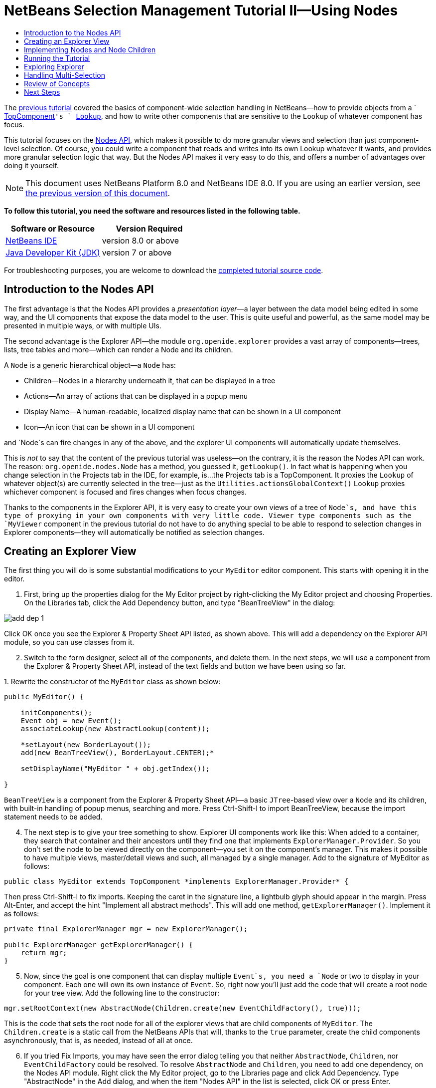 // 
//     Licensed to the Apache Software Foundation (ASF) under one
//     or more contributor license agreements.  See the NOTICE file
//     distributed with this work for additional information
//     regarding copyright ownership.  The ASF licenses this file
//     to you under the Apache License, Version 2.0 (the
//     "License"); you may not use this file except in compliance
//     with the License.  You may obtain a copy of the License at
// 
//       http://www.apache.org/licenses/LICENSE-2.0
// 
//     Unless required by applicable law or agreed to in writing,
//     software distributed under the License is distributed on an
//     "AS IS" BASIS, WITHOUT WARRANTIES OR CONDITIONS OF ANY
//     KIND, either express or implied.  See the License for the
//     specific language governing permissions and limitations
//     under the License.
//

= NetBeans Selection Management Tutorial II—Using Nodes
:jbake-type: platform-tutorial
:jbake-tags: tutorials 
:jbake-status: published
:syntax: true
:source-highlighter: pygments
:toc: left
:toc-title:
:icons: font
:experimental:
:description: NetBeans Selection Management Tutorial II—Using Nodes - Apache NetBeans
:keywords: Apache NetBeans Platform, Platform Tutorials, NetBeans Selection Management Tutorial II—Using Nodes

The  link:nbm-selection-1.html[previous tutorial] covered the basics of component-wide selection handling in NetBeans—how to provide objects from a ` link:https://netbeans.apache.org/wiki/devfaqwindowstopcomponent[TopComponent]`'s ` link:https://netbeans.apache.org/wiki/devfaqlookup[Lookup]`, and how to write other components that are sensitive to the `Lookup` of whatever component has focus.

This tutorial focuses on the  link:https://bits.netbeans.org/dev/javadoc/org-openide-nodes/overview-summary.html[Nodes API], which makes it possible to do more granular views and selection than just component-level selection. Of course, you could write a component that reads and writes into its own Lookup whatever it wants, and provides more granular selection logic that way. But the Nodes API makes it very easy to do this, and offers a number of advantages over doing it yourself.

NOTE: This document uses NetBeans Platform 8.0 and NetBeans IDE 8.0. If you are using an earlier version, see  link:74/nbm-selection-2.html[the previous version of this document].





*To follow this tutorial, you need the software and resources listed in the following table.*

|===
|Software or Resource |Version Required 

| link:https://netbeans.apache.org/download/index.html[NetBeans IDE] |version 8.0 or above 

| link:https://www.oracle.com/technetwork/java/javase/downloads/index.html[Java Developer Kit (JDK)] |version 7 or above 
|===

For troubleshooting purposes, you are welcome to download the  link:http://web.archive.org/web/20170409072842/http://java.net/projects/nb-api-samples/show/versions/8.0/tutorials/selection-management/2-of-4/EventManager[completed tutorial source code].


== Introduction to the Nodes API

The first advantage is that the Nodes API provides a _presentation layer_—a layer between the data model being edited in some way, and the UI components that expose the data model to the user. This is quite useful and powerful, as the same model may be presented in multiple ways, or with multiple UIs.

The second advantage is the Explorer API—the module `org.openide.explorer` provides a vast array of components—trees, lists, tree tables and more—which can render a Node and its children.

A `Node` is a generic hierarchical object—a `Node` has:

* Children—Nodes in a hierarchy underneath it, that can be displayed in a tree
* Actions—An array of actions that can be displayed in a popup menu
* Display Name—A human-readable, localized display name that can be shown in a UI component
* Icon—An icon that can be shown in a UI component

and `Node`s can fire changes in any of the above, and the explorer UI components will automatically update themselves.

This is _not_ to say that the content of the previous tutorial was useless—on the contrary, it is the reason the Nodes API can work. The reason: `org.openide.nodes.Node` has a method, you guessed it, `getLookup()`. In fact what is happening when you change selection in the Projects tab in the IDE, for example, is...the Projects tab is a TopComponent. It proxies the `Lookup` of whatever object(s) are currently selected in the tree—just as the `Utilities.actionsGlobalContext()` `Lookup` proxies whichever component is focused and fires changes when focus changes.

Thanks to the components in the Explorer API, it is very easy to create your own views of a tree of `Node`s, and have this type of proxying in your own components with very little code. Viewer type components such as the `MyViewer` component in the previous tutorial do not have to do anything special to be able to respond to selection changes in Explorer components—they will automatically be notified as selection changes.


== Creating an Explorer View

The first thing you will do is some substantial modifications to your `MyEditor` editor component. This starts with opening it in the editor.


[start=1]
1. First, bring up the properties dialog for the My Editor project by right-clicking the My Editor project and choosing Properties. On the Libraries tab, click the Add Dependency button, and type "BeanTreeView" in the dialog:


image::images/add-dep-1.png[]

Click OK once you see the Explorer &amp; Property Sheet API listed, as shown above. This will add a dependency on the Explorer API module, so you can use classes from it.


[start=2]
1. Switch to the form designer, select all of the components, and delete them. In the next steps, we will use a component from the Explorer &amp; Property Sheet API, instead of the text fields and button we have been using so far.

[start=3]
1. 
Rewrite the constructor of the  ``MyEditor``  class as shown below:


[source,java]
----

public MyEditor() {

    initComponents();
    Event obj = new Event();
    associateLookup(new AbstractLookup(content));

    *setLayout(new BorderLayout());
    add(new BeanTreeView(), BorderLayout.CENTER);*

    setDisplayName("MyEditor " + obj.getIndex());

}
----

`BeanTreeView` is a component from the Explorer &amp; Property Sheet API—a basic `JTree`-based view over a `Node` and its children, with built-in handling of popup menus, searching and more. Press Ctrl-Shift-I to import BeanTreeView, because the import statement needs to be added.


[start=4]
1. The next step is to give your tree something to show. Explorer UI components work like this: When added to a container, they search that container and their ancestors until they find one that implements `ExplorerManager.Provider`. So you don't set the node to be viewed directly on the component—you set it on the component's manager. This makes it possible to have multiple views, master/detail views and such, all managed by a single manager. Add to the signature of MyEditor as follows:

[source,java]
----

public class MyEditor extends TopComponent *implements ExplorerManager.Provider* {
----

Then press Ctrl-Shift-I to fix imports. Keeping the caret in the signature line, a lightbulb glyph should appear in the margin. Press Alt-Enter, and accept the hint "Implement all abstract methods". This will add one method, `getExplorerManager()`. Implement it as follows:

[source,java]
----

private final ExplorerManager mgr = new ExplorerManager();

public ExplorerManager getExplorerManager() {
    return mgr;
}
----


[start=5]
1. Now, since the goal is one component that can display multiple `Event`s, you need a `Node` or two to display in your component. Each one will own its own instance of `Event`. So, right now you'll just add the code that will create a root node for your tree view. Add the following line to the constructor:

[source,java]
----

mgr.setRootContext(new AbstractNode(Children.create(new EventChildFactory(), true)));
----

This is the code that sets the root node for all of the explorer views that are child components of `MyEditor`. The `Children.create` is a static call from the NetBeans APIs that will, thanks to the `true` parameter, create the child components asynchronously, that is, as needed, instead of all at once.

[start=6]
1. If you tried Fix Imports, you may have seen the error dialog telling you that neither `AbstractNode`, `Children`, nor `EventChildFactory` could be resolved. To resolve `AbstractNode` and `Children`, you need to add one dependency, on the Nodes API module. Right click the My Editor project, go to the Libraries page and click Add Dependency. Type "AbstractNode" in the Add dialog, and when the item "Nodes API" in the list is selected, click OK or press Enter.

[start=7]
1. Now, back in the source editor, press Ctrl-Shift-I to Fix Imports. You will be notified that `EventChildFactory` could not be resolved. That's okay—you're about to write it, in the next section.


== Implementing Nodes and Node Children

You'll notice you're using a class called `AbstractNode` above. Despite its name, it is not an abstract class! It is a utility implementation of `org.openide.nodes.Node` which can save you some time and trouble—rather than implement Node yourself, you can just create an AbstractNode and pass it a `Children` object which will provide child nodes for it, and then set its icon and display name as needed. So it is a simple way to get a `Node` object to represent something, without needing to do any subclassing of `Node` itself.

The next step is to implement `EventChildFactory`, so that there are subnodes underneath the initial node.


[start=1]
1. Right click the `org.myorg.myeditor` package in the My Editor project, and choose New > Java Class from the popup menu. In the New Java Class wizard, name the class "EventChildFactory", and click Finish or press Enter to create the class.

[start=2]
1. Modify the signature of the class so it extends `ChildFactory`:

[source,java]
----

class EventChildFactory extends ChildFactory<Event> {
----

Press Ctrl-Shift-I to Fix Imports.


[start=3]
1. Position the caret in the class signature line. When the lightbulb glyph appears in the margin, press Alt-Enter and then Enter again to accept the hint "Implement all Abstract Methods". This will add a `createKeys(List<Event> toPopulate)` method—this is where you will create the keys, on a background thread, that will be used to create the children of your root node.

[start=4]
1. But first, you want to override one method—`createKeys`. `ChildrenFactory.createKeys` is called the first time something pays attention to this Children object—the first time it is asked for its child nodes. So you can delay creation of child Nodes until the user has really expanded the parent node in a view and needs to see them. Implement the method as follows:

[source,java]
----

@Override
protected boolean createKeys(List toPopulate) {
    Event[] objs = new Event[5];
    for (int i = 0; i < objs.length; i++) {
        objs[i] = new Event();
    }
    toPopulate.addAll(Arrays.asList(objs));
    return true;
}
----

As you may have guessed from the name `ChildFactory`, what your parent class does is take an array or `Collection` of key objects, and act as a factory for `Node`s for them. For each element in the array or collection you pass to the `toPopulate` list above, the `createNodeForKey()` shown below will be called once when `true` is returned (note this means that if you want, you can have more than one node to represent one object).

[start=5]
1. 
Now you need to implement the code that actually creates Node objects for all of these. Implement `createNodeForKey` as follows:


[source,java]
----

@Override
protected Node createNodeForKey(Event key) {
    Node result = new AbstractNode(
        Children.create(new EventChildFactory(), true), 
        Lookups.singleton(key));
    result.setDisplayName(key.toString());
    return result;
}
----

The new  ``Node``  is created by passing in the definition of its  ``Children`` , together with the current  ``Event`` , which is put into the  ``Lookup``  of the  ``Node`` . When the user selects the  ``Node`` , the object in its  ``Lookup``  will be proxied by the  ``Lookup``  of the  ``TopComponent`` , which in turn is proxied by the global  ``Lookup`` . In this way, you make the current  ``Event``  object available to any object that is interested in it, whenever the  ``Node``  is selected. Press Ctrl-Shift-I to Fix Imports.


[start=6]
1. The last step is to install a bit of plumbing code that will wire up your explorer manager to your TopComponent's lookup. First, delete the line

[source,java]
----

private final InstanceContent content = new InstanceContent();
----

from the head of the class definition—you will be using a utility to wire up the selected `Node`'s `Lookup` to your component's `Lookup`.

[start=7]
1. Modify the constructor of `MyEditor` so it looks like this:

[source,java]
----

public MyEditor() {

    initComponents();
    Event obj = new Event();
    *associateLookup(ExplorerUtils.createLookup(mgr, getActionMap()));*

    setLayout(new BorderLayout());
    add(new BeanTreeView(), BorderLayout.CENTER);

    setDisplayName("MyEditor " + obj.getIndex());

    mgr.setRootContext(new AbstractNode(Children.create(new EventChildFactory(), true)));

}
----


== Running the Tutorial

You may have noticed that because you pass a new instance of `EventChildFactory` to each `AbstractNode` you create, that you will end up with an infinitely deep tree of `Events`—each `Node` will have five child `Node`s, each with its own `Event`.

You are now ready to run, so right-click `EventManager` and choose Clean and Build, and then right-click again and choose Run from the popup menu. When the application starts, you should be able to browse the  ``Events`` , as shown below:


image::images/new-node-1.png[]

Notice that as you click and/or expand different nodes, the viewer and the property sheet update themselves to show the `Event` belonging to each node, as shown below:


image::images/new-node-2.png[]


== Exploring Explorer

Now that you have the above code, it can be interesting to explore some of the other components available in the Explorer &amp; Property Sheet API, which can also render a `Node` and it's children. You can do this by opening `MyEditor` in the Source view and changing `add (new BeanTreeView(), BorderLayout.CENTER)` to something different, in the constructor.

Some of the options are:

* *OutlineView*—a tree-table—a table whose leftmost column is a tree
* *IconView*—a component that shows Node children in equally spaced icons, rather like Windows Explorer
* *ListView*—display nodes in a JList (you can set how deep into the Node hierarchy it should go)
* *ChoiceView*—a combo-box view of a Node and its children
* *MenuView*—a `JButton` that pops up a menu of a Node and its children


== Handling Multi-Selection

You may have noticed that `BeanTreeView`, the basic tree view for Nodes, lets you select more than one Node at a time. Therefore, it might be desirable to modify your viewer component to display information about all of the selected nodes:


[start=1]
1. Open `org.myorg.myviewer.MyViewerTopComponent` from the My Viewer project, in the editor.

[start=2]
1. Replace the `resultChanged()` listener method with the following code:

[source,java]
----

@Override
public void resultChanged(LookupEvent lookupEvent) {
    Collection<? extends Event> allEvents = result.allInstances();
    if (!allEvents.isEmpty()) {
        StringBuilder text1 = new StringBuilder();
        StringBuilder text2 = new StringBuilder();
        for (Iterator i = allEvents.iterator(); i.hasNext();) {
            Event o = (Event) i.next();
            text1.append(o.getIndex());
            text2.append(o.getDate().toString());
            if (i.hasNext()) {
                text1.append(',');
                text2.append(',');
            }
        }
        jLabel1.setText(text1.toString());
        jLabel2.setText(text2.toString());
    } else {
        jLabel1.setText("[no selection]");
        jLabel2.setText("");
    }
}
----

So you can see that, not only does the `Lookup` created by `ExplorerUtils` handle proxying the `Lookup` of whatever `Node` is selected; it also correctly proxies the `Lookup`s of multiple `Node`s.


image::images/new-node-3.png[]


== Review of Concepts

To review a few of the concepts you've covered here:

* A `Lookup` is like a `Map` where the keys are classes and the values are instances of those classes. It's also useful to think of a `Lookup` as a _place_ that objects swim into and out of, and you can subscribe to be notified of the arrival and departure of specific types of object.
* `Utilities.actionsGlobalContext()` is a `Lookup` which proxies the `Lookup` of whichever `TopComponent` currently has keyboard focus, and fires changes when focus moves to a different component.
* `Node`s are presentation objects that can be displayed in a tree, list or other component from the Explorer API. Each `Node` has its own `Lookup`.
* Just as `Utilities.actionsGlobalContext` proxies the `Lookup` of TopComponents (so you can just ask that lookup for a result and listen for changes in it, rather than having to track focus changes yourself), so also the `Lookup` created by `ExplorerUtils.createLookup(ExplorerManager, ActionMap)` will create a `Lookup` which automatically proxies the `Lookup` of whatever `Node`(s) are selected in an Explorer component.


link:http://netbeans.apache.org/community/mailing-lists.html[Send Us Your Feedback]



== Next Steps

So you now have a view that can display `Node`s that expose some underlying model object (`Event` in your case). In the  link:nbm-nodesapi2.html[next tutorial], you will cover how to enhance the Nodes you have already created with actions, properties and more colorful display names.

